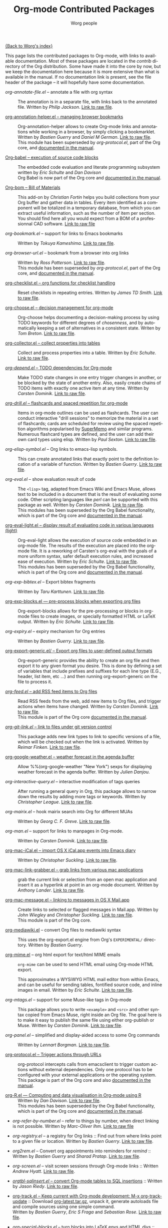#+OPTIONS:    H:3 num:nil toc:t \n:nil @:t ::t |:t ^:t -:t f:t *:t TeX:t LaTeX:t skip:nil d:(HIDE) tags:not-in-toc
#+STARTUP:    align fold nodlcheck hidestars oddeven lognotestate
#+SEQ_TODO:   TODO(t) INPROGRESS(i) WAITING(w@) | DONE(d) CANCELED(c@)
#+TAGS:       Write(w) Update(u) Fix(f) Check(c) NEW(n)
#+TITLE:      Org-mode Contributed Packages
#+AUTHOR:     Worg people
#+EMAIL:      bzg AT altern DOT org
#+LANGUAGE:   en
#+CATEGORY:   worg

#+LINK: repofile http://repo.or.cz/w/org-mode.git?a=blob_plain;f=%s;hb=HEAD

[[file:../index.org][{Back to Worg's index}]]

This page lists the contributed packages to Org-mode, with links to
available documentation.  Most of these packages are located in the
/contrib/ directory of the Org distribution.  Some have made it into
the core by now, but we keep the documentation here because it is more
extensive than what is available in the manual.  If no documentation
link is present, see the file header of the package -- it will
hopefully have some documentation.

- /org-annotate-file.el/ -- annotate a file with org syntax :: The
  annotation is in a separate file, with links back to the
  annotated file.  Written by /Philip Jackson/.
  [[repofile:contrib/lisp/org-annotate-file.el][Link to raw file]].

- [[file:org-annotation-helper.org][org-annotation-helper.el -- managing browser bookmarks]] ::
  Org-annotation-helper allows to create Org-mode links and
  annotations while working in a browser, by simply clicking a
  bookmarklet.
  Written by /Bastien Guerry/ and /Daniel M German/.
  [[repofile:contrib/lisp/org-annotation-helper.el][Link to raw file]].\\
  This module has been superseded by /org-protocol.el/, part
  of the Org core, and [[http://orgmode.org/manual/Protocols.html#Protocols][documented in the manual]].

- [[file:babel/index.org][Org-babel -- execution of source code blocks]] ::
  The embedded code evaluation and literate programming subsystem
  written by /Eric Schulte/ and /Dan Davison/ \\
  Org Babel is now part of the Org core and [[http://orgmode.org/manual/Working-with-source-code.html#Working-with-source-code"][documented in the manual]].

- [[file:org-bom.org][Org-bom -- Bill of Materials]] ::
  This add-on by /Christian Fortin/ helps you build collections from
  your Org buffer and gather data in tables. Every item identified as a
  component will be totalized in a temporary database, from which you
  can extract useful information, such as the number of item per
  section. You should find here all you would expect from a BOM of a
  professionnal CAD software.
  [[https://github.com/Frozenlock/Org-Bill-of-materials][Link to raw file]]

- /org-bookmark.el/ -- support for links to Emacs bookmarks ::
  Written by /Tokuya Kameshima/.
  [[repofile:contrib/lisp/org-bookmark.el][Link to raw file]].

- /org-browser-url.el/ --  bookmark from a browser into org links ::
  Written by /Ross Patterson/.
  [[repofile:contrib/lisp/org-browser-url.el][Link to raw file]]. \\
  This module has been superseded by /org-protocol.el/, part
  of the Org core, and [[http://orgmode.org/manual/Protocols.html#Protocols][documented in the manual]].

- [[file:org-checklist.org][org-checklist.el -- org functions for checklist handling]] ::
  Reset checklists in repeating entries.  Written by /James TD Smith/.
  [[repofile:contrib/lisp/org-checklist.el][Link to raw file]].

- [[file:org-choose.org][org-choose.el -- decision management for org-mode]] ::
  Org-choose helps documenting a decision-making process by using
  TODO keywords for different degrees of /chosenness/, and by
  automatically keeping a set of alternatives in a consistent state.
  Writen by /Tom Breton/.
  [[repofile:contrib/lisp/org-choose.el][Link to raw file]].

- [[file:org-collector.org][org-collector.el -- collect properties into tables]] ::
  Collect and process properties into a table.
  Written by /Eric Schulte/.
  [[repofile:contrib/lisp/org-collector.el][Link to raw file]].

- [[file:org-depend.org][/org-depend.el/ -- TODO dependencies for Org-mode]] ::
  Make TODO state changes in one entry trigger changes in another, or
  be blocked by the state of another entry.  Also, easily create
  chains of TODO items with exactly one active item at any time.
  Written by /Carsten Dominik/.
  [[repofile:contrib/lisp/org-depend.el][Link to raw file]].

- [[file:org-drill.org][/org-drill.el/ -- flashcards and spaced repetition for org-mode]] ::
  Items in org-mode outlines can be used as flashcards. The user can conduct
  interactive "drill sessions" to memorize the material in a set of
  flashcards; cards are scheduled for review using the spaced
  repetition algorithms popularised by [[http://supermemo.com/index.htm][SuperMemo]] and similar programs. Numerous
  flashcard types are defined, and the user can add their own card types
  using elisp.
  Written by /Paul Sexton/.
  [[repofile:contrib/lisp/org-drill.el][Link to raw file]].

- /org-elisp-symbol.el/ -- Org links to emacs-lisp symbols. ::
  This can create annotated links that exactly point to the definition
  location of a variable of function.
  Written by /Bastien Guerry/.
  [[repofile:contrib/lisp/org-elisp-symbol.el][Link to raw file]].

- /org-eval.el/ -- show evaluation result of code ::
  The =<lisp>= tag, adapted from Emacs Wiki and Emacs Muse, allows
  text to be included in a document that is the result of evaluating
  some code.  Other scripting languages like /perl/ can be
  supported with this package as well.
  Written by /Carsten Dominik/.
  [[repofile:contrib/lisp/org-eval.el][Link to raw file]]. \\
  This modules has been superseded by the Org Babel functionality,
  which is part of the Org core and [[http://orgmode.org/manual/Working-with-source-code.html#Working-with-source-code"][documented in the manual]].

- [[file:org-eval-light.org][org-eval-light.el -- display result of evaluating code in various languages (light)]] ::
  Org-eval-light allows the execution of source code embedded in an
  org-mode file.  The results of the execution are placed into the
  org-mode file.  It is a reworking of Carsten's org-eval with the
  goals of a more uniform syntax, safer default execution rules, and
  increased ease of execution.
  Written by /Eric Schulte/.
  [[repofile:contrib/lisp/org-eval-light.el][Link to raw file]]. \\
  This modules has been superseded by the Org Babel functionality,
  which is part of the Org core and [[http://orgmode.org/manual/Working-with-source-code.html#Working-with-source-code"][documented in the manual]].

- /org-exp-bibtex.el/ -- Export bibtex fragments ::
  Written by /Taru Karttunen/.
  [[repofile:contrib/lisp/org-exp-bibtex.el][Link to raw file]].

- [[file:org-exp-blocks.org][org-exp-blocks.el --- pre-process blocks when exporting org files]] ::
  Org-export-blocks allows for the pre-processing or blocks in
  org-mode files to create images, or specially formatted HTML or
  LaTeX output.  Written by /Eric Schulte/.
  [[repofile:contrib/lisp/org-exp-blocks.el][Link to raw file]].

- /org-expiry.el/ -- expiry mechanism for Org entries ::
  Written by /Bastien Guerry/.
  [[repofile:contrib/lisp/org-expiry.el][Link to raw file]].

- [[file:org-export-generic.org][org-export-generic.el/ -- Export org files to user-defined output formats]] ::
  Org-export-generic provides the ability to create an org file and
  then export it to any given format you desire.  This is done by
  defining a set of variables that include prefixes and suffixes for
  each line type (E.G., header, list item, etc ...) and then running
  org-export-generic on the file to process it.

- [[file:org-feed.org][/org-feed.el/ -- add RSS feed items to Org files]] ::
  Read RSS feeds from the web, add new items to Org files, and trigger
  actions when items have changed.
  Written by /Carsten Dominik/.
  [[repofile:lisp/org-feed.el][Link to raw file]]. \\
  This module is part of the Org core [[http://orgmode.org/manual/RSS-Feeds.html#RSS-Feeds"][documented in the manual]].

- [[file:org-git-link.org][/org-git-link.el/ -- link to files under git version control]] ::
  This package adds new link types to link to specific versions of a
  file, which will be checked out when the link is activated.
  Written by /Reimar Finken/.
  [[repofile:contrib/lisp/org-git-link.el][Link to raw file]].

- [[http://julien.danjou.info/google-weather-el.html][org-google-weather.el -- weather forecast in the agenda buffer]] ::
  Allow %%(org-google-weather "New York") sexps for displaying weather
  forecast in the agenda buffer.
  Written by /Julien Danjou/.

- /org-interactive-query.el/ -- interactive modification of tags queries ::
  After running a general query in Org, this package allows to narrow
  down the results by adding more tags or keywords.  Written by
  /Christopher League/.
  [[repofile:contrib/lisp/org-interactive-query.el][Link to raw file]].

- /org-mairix.el/ -- hook mairix search into Org for different MUAs ::
  Written by /Georg C. F. Greve/.
  [[repofile:contrib/lisp/org-mairix.el][Link to raw file]].

- /org-man.el/ -- support for links to manpages in Org-mode. ::
  Written by /Carsten Dominik/.
  [[repofile:contrib/lisp/org-man.el][Link to raw file]].

- [[file:org-mac-iCal.org][org-mac-iCal.el -- import OS X iCal.app events into Emacs diary]] ::
  Written by /Christopher Suckling/.
  [[repofile:contrib/lisp/org-mac-iCal.el][Link to raw file]].

- [[file:org-mac-link-grabber.org][org-mac-link-grabber.el -- grab links from various mac applications]] ::
  grab the current link or selection from an open mac application and
  insert it as a hyperlink at point in an org-mode document. Written
  by /Anthony Lander/.
  [[repofile:contrib/lisp/org-mac-link-grabber.el][Link to raw file]].

- [[file:org-mac-message.org][org-mac-message.el -- linking to messages in OS X Mail.app]] ::
  Create links to selected or flagged messages in Mail.app.
  Written by /John Wiegley/ and /Christopher Suckling/.
  [[repofile:lisp/org-mac-message.el][Link to raw file]].\\
  This module is part of the Org core.

- [[http://lumiere.ens.fr/~guerry/u/org-mediawiki.el][org-mediawiki.el]] -- convert Org files to mediawiki syntax ::
  This uses the org-export.el engine from Org's =EXPERIMENTAL/=
  directory.  Written by /Bastien Guerry/.

- [[file:org-mime.org][org-mime.el]] -- org html export for text/html MIME emails ::

  =org-mime= can be used to send HTML email using Org-mode HTML export.

  This approximates a WYSiWYG HTML mail editor from within Emacs, and
  can be useful for sending tables, fontified source code, and inline
  images in email.  Written by /Eric Schulte/.
  [[repofile:lisp/org-mime.el][Link to raw file]].

- /org-mtags.el/ -- support for some Muse-like tags in Org-mode ::
  This package allows you to write =<example>= and =<src>= and other
  syntax copied from Emacs Muse, right inside an Org file.  The goal
  here is to make it easy to publish the same file using either
  org-publish or Muse.  Written by /Carsten Dominik/.
  [[repofile:contrib/lisp/org-mtags.el][Link to raw file]].

- /org-panel.el/ -- simplified and display-aided access to some Org commands ::
  Written by /Lennart Borgman/.
  [[repofile:contrib/lisp/org-panel.el][Link to raw file]].

- [[file:org-protocol.org][org-protocol.el -- Trigger actions through URLs]] ::
  org-protocol intercepts calls from emacsclient to trigger custom
  actions without external dependencies. Only one protocol has to be
  configured with your external applications or the operating
  system.\\
  This package is part of the Org core and also [[http://orgmode.org/manual/Protocols.html#Protocols][documented in the manual]].

- [[file:../org-tutorials/org-R/org-R.org][org-R.el --- Computing and data visualisation in Org-mode using R]] ::
  Written by /Dan Davison/.
  [[repofile:contrib/lisp/org-R.el][Link to raw file]]. \\
  This modules has been superseded by the Org Babel functionality,
  which is part of the Org core and [[http://orgmode.org/manual/Working-with-source-code.html#Working-with-source-code"][documented in the manual]].

- /org-refer-by-number.el/ -- refer to things by number, when direct linking is not possible. Written by /Marc-Oliver Ihm/. [[http://ferntreffer.de/elisp/org-refer-by-number.el][Link to raw file]]

- /org-registry.el/ -- a registry for Org links ::
  Find out from where links point to a given file or location.
  Written by /Bastien Guerry/.
  [[repofile:contrib/lisp/org-registry.el][Link to raw file]].

- /org2rem.el/ -- Convert org appointments into reminders for /remind/ ::
  Written by /Bastien Guerry/ and /Sharad Pratap/.
  [[repofile:contrib/lisp/org2rem.el][Link to raw file]].

- /org-screen.el/ -- visit screen sessions through Org-mode links ::
  Written /Andrew Hyatt/.
  [[repofile:contrib/lisp/org-screen.el][Link to raw file]].

- [[http://orgmode.org/worg/org-tutorials/multitarget-tables.html][/orgtbl-sqlinsert.el/ -- convert Org-mode tables to SQL insertions]] ::
  Written by /Jason Riedy/.
  [[repofile:contrib/lisp/orgtbl-sqlinsert.el][Link to raw file]].

- [[http://orgmode.org/worg/org-contrib/org-track.php][org-track.el -- Keep current with Org-mode development: M-x org-track-update]] ::
  Download [[http://orgmode.org/org-latest.tar.gz][org-latest.tar.gz]], unpack it, generate autoloads file and compile
  sources using one simple command. \\
  Written by /Bastien Guerry/, /Eric S Fraga/ and /Sebastian Rose/.
  [[repofile:contrib/lisp/org-track.el][Link to raw file]].

- [[file:org-special-blocks.org][/org-special-blocks.el/ -- turn blocks into LaTeX envs and HTML divs]] ::
  Written by /Chris Gray/.
  [[repofile:contrib/lisp/org-special-blocks.el][Link to raw file]].

- /org-toc.el/ -- table of contents in a separate buffer ::
  With fast access to sections and easy visibility cycling.
  Written by /Bastien Guerry/.
  [[repofile:contrib/lisp/org-toc.el][Link to raw file]].

- /org-velocity.el/ -- something like Notational Velocity for Org ::
  Written by /Paul M. Rodriguez/.
  [[repofile:contrib/lisp/org-velocity.el][Link to raw file]].

- [[file:org-wikinodes.org][/org-wikinodes.el/ -- CamelCase wiki-like links to nodes]] ::
  Written by /Carsten Dominik/.
  [[repofile:contrib/lisp/org-wikinodes.el][Link to raw file]].


